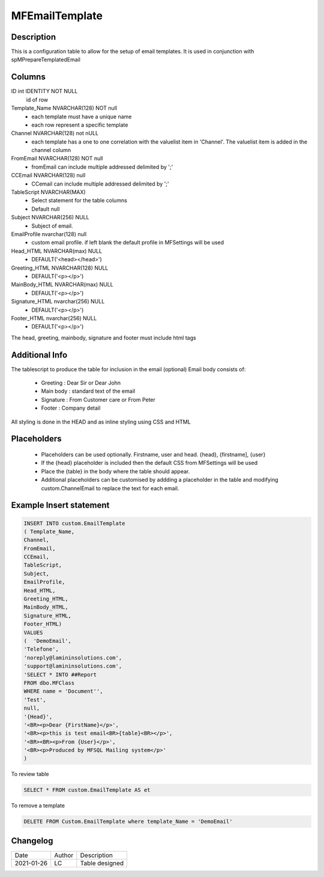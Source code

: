 
===============
MFEmailTemplate
===============

Description
===========

This is a configuration table to allow for the setup of email templates. It is used in conjunction with spMPrepareTemplatedEmail

Columns
=======

ID int IDENTITY NOT NULL
 id of row
Template_Name NVARCHAR(128) NOT null
 - each template must have a unique name
 - each row represent a specific template
Channel NVARCHAR(128) not nULL
 - each template has a one to one correlation with the valuelist item in 'Channel'. The valuelist item is added in the channel column
FromEmail NVARCHAR(128) NOT null
 - fromEmail can include multiple addressed delimited by ';'
CCEmail NVARCHAR(128) null
 - CCemail can include multiple addressed delimited by ';'
TableScript NVARCHAR(MAX)
 - Select statement for the table columns
 - Default null
Subject NVARCHAR(256) NULL
 - Subject of email. 
EmailProfile nvarchar(128) null
 - custom email profile.  if left blank the default profile in MFSettings will be used
Head_HTML NVARCHAR(max) NULL 
 - DEFAULT('<head></head>')
Greeting_HTML NVARCHAR(128) NULL
 - DEFAULT('<p></p>')
MainBody_HTML NVARCHAR(max) NULL 
 - DEFAULT('<p></p>')
Signature_HTML nvarchar(256) NULL
 - DEFAULT('<p></p>')
Footer_HTML nvarchar(256) NULL 
 - DEFAULT('<p></p>')

The head, greeting, mainbody, signature and footer must include html tags

Additional Info
===============

The tablescript to produce the table for inclusion in the email (optional)
Email body consists of:
 - Greeting : Dear Sir  or Dear John
 - Main body : standard text of the email
 - Signature : From Customer care or From Peter
 - Footer : Company detail

All styling is done in the HEAD and as inline styling using CSS and HTML

Placeholders
============

 - Placeholders can be used optionally. Firstname, user and head. {head}, {firstname], {user}
 - If the {head} placeholder is included then the default CSS from MFSettings will be used
 - Place the {table} in the body where the table should appear.
 - Additional placeholders can be customised by addding a placeholder in the table and modifying custom.ChannelEmail to replace the text for each email.

Example Insert statement
========================

.. code:: sql

    INSERT INTO custom.EmailTemplate
    ( Template_Name,
    Channel,
    FromEmail,
    CCEmail,
    TableScript,
    Subject,
    EmailProfile,
    Head_HTML,
    Greeting_HTML,
    MainBody_HTML,
    Signature_HTML,
    Footer_HTML)
    VALUES
    (  'DemoEmail',
    'Telefone',
    'noreply@lamininsolutions.com',
    'support@lamininsolutions.com',
    'SELECT * INTO ##Report
    FROM dbo.MFClass
    WHERE name = 'Document'',
    'Test',
    null,
    '{Head}',
    '<BR><p>Dear {FirstName}</p>',
    '<BR><p>this is test email<BR>{table}<BR></p>',
    '<BR><BR><p>From {User}</p>',
    '<BR><p>Produced by MFSQL Mailing system</p>'
    )

To review table

.. code:: sql

     SELECT * FROM custom.EmailTemplate AS et

To remove a template

.. code:: sql

    DELETE FROM Custom.EmailTemplate where template_Name = 'DemoEmail'

Changelog
=========

==========  =========  ========================================================
Date        Author     Description
----------  ---------  --------------------------------------------------------
2021-01-26  LC         Table designed
==========  =========  ========================================================

